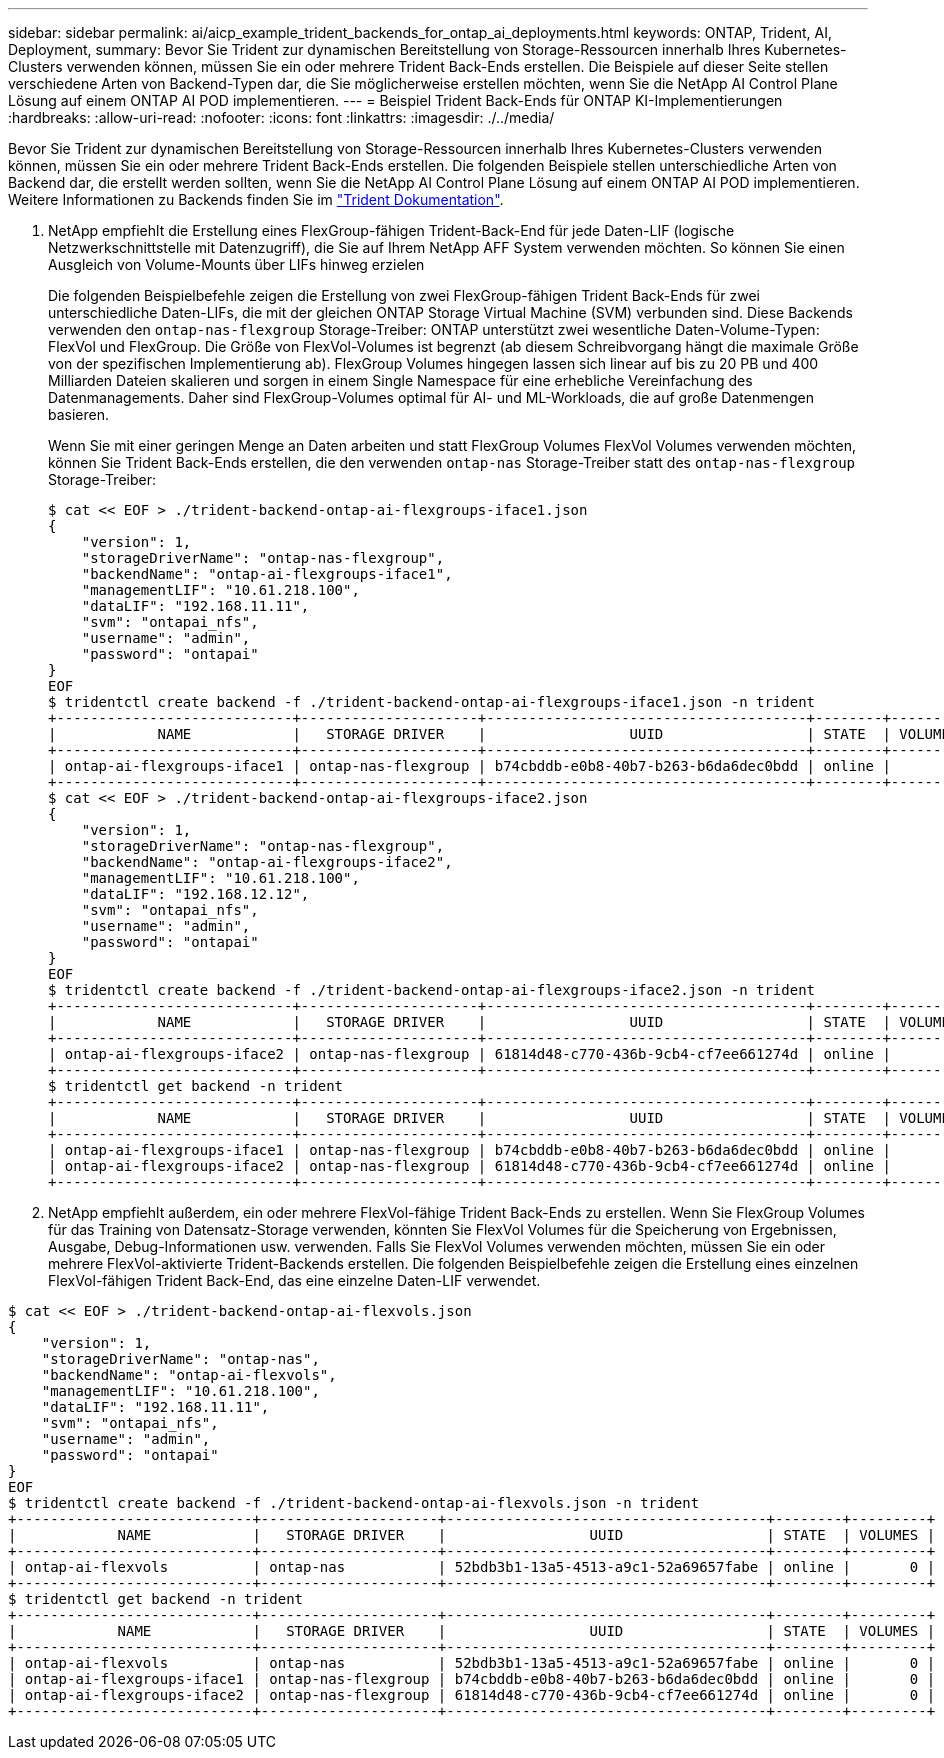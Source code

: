 ---
sidebar: sidebar 
permalink: ai/aicp_example_trident_backends_for_ontap_ai_deployments.html 
keywords: ONTAP, Trident, AI, Deployment, 
summary: Bevor Sie Trident zur dynamischen Bereitstellung von Storage-Ressourcen innerhalb Ihres Kubernetes-Clusters verwenden können, müssen Sie ein oder mehrere Trident Back-Ends erstellen. Die Beispiele auf dieser Seite stellen verschiedene Arten von Backend-Typen dar, die Sie möglicherweise erstellen möchten, wenn Sie die NetApp AI Control Plane Lösung auf einem ONTAP AI POD implementieren. 
---
= Beispiel Trident Back-Ends für ONTAP KI-Implementierungen
:hardbreaks:
:allow-uri-read: 
:nofooter: 
:icons: font
:linkattrs: 
:imagesdir: ./../media/


[role="lead"]
Bevor Sie Trident zur dynamischen Bereitstellung von Storage-Ressourcen innerhalb Ihres Kubernetes-Clusters verwenden können, müssen Sie ein oder mehrere Trident Back-Ends erstellen. Die folgenden Beispiele stellen unterschiedliche Arten von Backend dar, die erstellt werden sollten, wenn Sie die NetApp AI Control Plane Lösung auf einem ONTAP AI POD implementieren. Weitere Informationen zu Backends finden Sie im https://netapp-trident.readthedocs.io/["Trident Dokumentation"^].

. NetApp empfiehlt die Erstellung eines FlexGroup-fähigen Trident-Back-End für jede Daten-LIF (logische Netzwerkschnittstelle mit Datenzugriff), die Sie auf Ihrem NetApp AFF System verwenden möchten. So können Sie einen Ausgleich von Volume-Mounts über LIFs hinweg erzielen
+
Die folgenden Beispielbefehle zeigen die Erstellung von zwei FlexGroup-fähigen Trident Back-Ends für zwei unterschiedliche Daten-LIFs, die mit der gleichen ONTAP Storage Virtual Machine (SVM) verbunden sind. Diese Backends verwenden den `ontap-nas-flexgroup` Storage-Treiber: ONTAP unterstützt zwei wesentliche Daten-Volume-Typen: FlexVol und FlexGroup. Die Größe von FlexVol-Volumes ist begrenzt (ab diesem Schreibvorgang hängt die maximale Größe von der spezifischen Implementierung ab). FlexGroup Volumes hingegen lassen sich linear auf bis zu 20 PB und 400 Milliarden Dateien skalieren und sorgen in einem Single Namespace für eine erhebliche Vereinfachung des Datenmanagements. Daher sind FlexGroup-Volumes optimal für AI- und ML-Workloads, die auf große Datenmengen basieren.

+
Wenn Sie mit einer geringen Menge an Daten arbeiten und statt FlexGroup Volumes FlexVol Volumes verwenden möchten, können Sie Trident Back-Ends erstellen, die den verwenden `ontap-nas` Storage-Treiber statt des `ontap-nas-flexgroup` Storage-Treiber:

+
....
$ cat << EOF > ./trident-backend-ontap-ai-flexgroups-iface1.json
{
    "version": 1,
    "storageDriverName": "ontap-nas-flexgroup",
    "backendName": "ontap-ai-flexgroups-iface1",
    "managementLIF": "10.61.218.100",
    "dataLIF": "192.168.11.11",
    "svm": "ontapai_nfs",
    "username": "admin",
    "password": "ontapai"
}
EOF
$ tridentctl create backend -f ./trident-backend-ontap-ai-flexgroups-iface1.json -n trident
+----------------------------+---------------------+--------------------------------------+--------+---------+
|            NAME            |   STORAGE DRIVER    |                 UUID                 | STATE  | VOLUMES |
+----------------------------+---------------------+--------------------------------------+--------+---------+
| ontap-ai-flexgroups-iface1 | ontap-nas-flexgroup | b74cbddb-e0b8-40b7-b263-b6da6dec0bdd | online |       0 |
+----------------------------+---------------------+--------------------------------------+--------+---------+
$ cat << EOF > ./trident-backend-ontap-ai-flexgroups-iface2.json
{
    "version": 1,
    "storageDriverName": "ontap-nas-flexgroup",
    "backendName": "ontap-ai-flexgroups-iface2",
    "managementLIF": "10.61.218.100",
    "dataLIF": "192.168.12.12",
    "svm": "ontapai_nfs",
    "username": "admin",
    "password": "ontapai"
}
EOF
$ tridentctl create backend -f ./trident-backend-ontap-ai-flexgroups-iface2.json -n trident
+----------------------------+---------------------+--------------------------------------+--------+---------+
|            NAME            |   STORAGE DRIVER    |                 UUID                 | STATE  | VOLUMES |
+----------------------------+---------------------+--------------------------------------+--------+---------+
| ontap-ai-flexgroups-iface2 | ontap-nas-flexgroup | 61814d48-c770-436b-9cb4-cf7ee661274d | online |       0 |
+----------------------------+---------------------+--------------------------------------+--------+---------+
$ tridentctl get backend -n trident
+----------------------------+---------------------+--------------------------------------+--------+---------+
|            NAME            |   STORAGE DRIVER    |                 UUID                 | STATE  | VOLUMES |
+----------------------------+---------------------+--------------------------------------+--------+---------+
| ontap-ai-flexgroups-iface1 | ontap-nas-flexgroup | b74cbddb-e0b8-40b7-b263-b6da6dec0bdd | online |       0 |
| ontap-ai-flexgroups-iface2 | ontap-nas-flexgroup | 61814d48-c770-436b-9cb4-cf7ee661274d | online |       0 |
+----------------------------+---------------------+--------------------------------------+--------+---------+
....
. NetApp empfiehlt außerdem, ein oder mehrere FlexVol-fähige Trident Back-Ends zu erstellen. Wenn Sie FlexGroup Volumes für das Training von Datensatz-Storage verwenden, könnten Sie FlexVol Volumes für die Speicherung von Ergebnissen, Ausgabe, Debug-Informationen usw. verwenden. Falls Sie FlexVol Volumes verwenden möchten, müssen Sie ein oder mehrere FlexVol-aktivierte Trident-Backends erstellen. Die folgenden Beispielbefehle zeigen die Erstellung eines einzelnen FlexVol-fähigen Trident Back-End, das eine einzelne Daten-LIF verwendet.


....
$ cat << EOF > ./trident-backend-ontap-ai-flexvols.json
{
    "version": 1,
    "storageDriverName": "ontap-nas",
    "backendName": "ontap-ai-flexvols",
    "managementLIF": "10.61.218.100",
    "dataLIF": "192.168.11.11",
    "svm": "ontapai_nfs",
    "username": "admin",
    "password": "ontapai"
}
EOF
$ tridentctl create backend -f ./trident-backend-ontap-ai-flexvols.json -n trident
+----------------------------+---------------------+--------------------------------------+--------+---------+
|            NAME            |   STORAGE DRIVER    |                 UUID                 | STATE  | VOLUMES |
+----------------------------+---------------------+--------------------------------------+--------+---------+
| ontap-ai-flexvols          | ontap-nas           | 52bdb3b1-13a5-4513-a9c1-52a69657fabe | online |       0 |
+----------------------------+---------------------+--------------------------------------+--------+---------+
$ tridentctl get backend -n trident
+----------------------------+---------------------+--------------------------------------+--------+---------+
|            NAME            |   STORAGE DRIVER    |                 UUID                 | STATE  | VOLUMES |
+----------------------------+---------------------+--------------------------------------+--------+---------+
| ontap-ai-flexvols          | ontap-nas           | 52bdb3b1-13a5-4513-a9c1-52a69657fabe | online |       0 |
| ontap-ai-flexgroups-iface1 | ontap-nas-flexgroup | b74cbddb-e0b8-40b7-b263-b6da6dec0bdd | online |       0 |
| ontap-ai-flexgroups-iface2 | ontap-nas-flexgroup | 61814d48-c770-436b-9cb4-cf7ee661274d | online |       0 |
+----------------------------+---------------------+--------------------------------------+--------+---------+
....